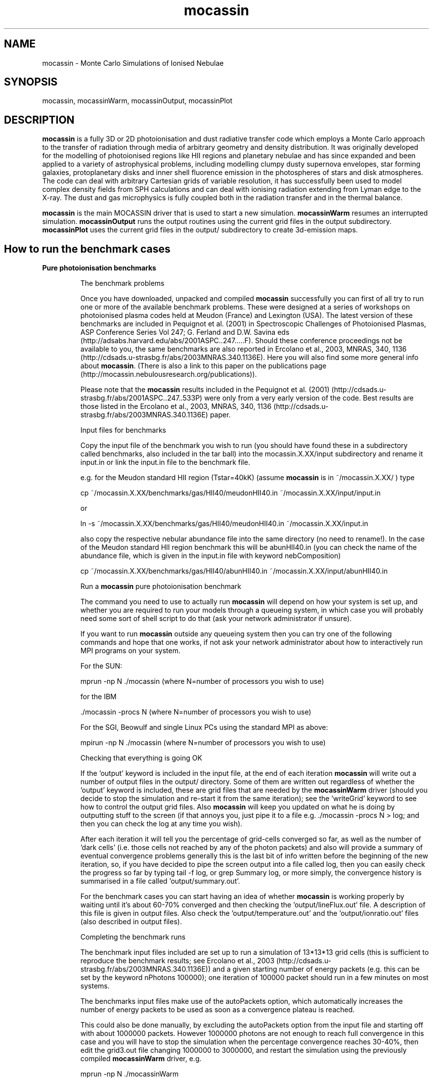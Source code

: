 .\" Manpage for neat.
.TH mocassin 1 "31 Dec 2015" "2.02.70" "mocassin man page"
.SH NAME
mocassin \- Monte Carlo Simulations of Ionised Nebulae
.SH SYNOPSIS
mocassin, mocassinWarm, mocassinOutput, mocassinPlot
.SH DESCRIPTION
\fBmocassin\fR is a fully 3D or 2D photoionisation and dust radiative transfer code which employs a Monte Carlo approach to the transfer of radiation through media of arbitrary geometry and density distribution. It was originally developed for the modelling of photoionised regions like HII regions and planetary nebulae and has since expanded and been applied to a variety of astrophysical problems, including modelling clumpy dusty supernova envelopes, star forming galaxies, protoplanetary disks and inner shell fluorence emission in the photospheres of stars and disk atmospheres. The code can deal with arbitrary Cartesian grids of variable resolution, it has successfully been used to model complex density fields from SPH calculations and can deal with ionising radiation extending from Lyman edge to the X-ray. The dust and gas microphysics is fully coupled both in the radiation transfer and in the thermal balance.

\fBmocassin\fR is the main MOCASSIN driver that is used to start a new simulation.  \fBmocassinWarm\fR resumes an interrupted simulation.  \fBmocassinOutput\fR runs the output routines using the current grid files in the output subdirectory.  \fBmocassinPlot\fR uses the current grid files in the output/ subdirectory to create 3d-emission maps.
.PP
.SH How to run the benchmark cases

.TP
.B Pure photoionisation benchmarks

The benchmark problems

Once you have downloaded, unpacked and compiled \fBmocassin\fR successfully you can first of all try to run one or more of the available benchmark problems. These were designed at a series of workshops on photoionised plasma codes held at Meudon (France) and Lexington (USA). The latest version of these benchmarks are included in Pequignot et al. (2001) in Spectroscopic Challenges of Photoionised Plasmas, ASP Conference Series Vol 247; G. Ferland and D.W. Savina eds (http://adsabs.harvard.edu/abs/2001ASPC..247.....F). Should these conference proceedings not be available to you, the same benchmarks are also reported in Ercolano et al., 2003, MNRAS, 340, 1136 (http://cdsads.u-strasbg.fr/abs/2003MNRAS.340.1136E). Here you will also find some more general info about \fBmocassin\fR. (There is also a link to this paper on the publications page (http://mocassin.nebulousresearch.org/publications)).

Please note that the \fBmocassin\fR results included in the Pequignot et al. (2001) (http://cdsads.u-strasbg.fr/abs/2001ASPC..247..533P) were only from a very early version of the code. Best results are those listed in the Ercolano et al., 2003, MNRAS, 340, 1136 (http://cdsads.u-strasbg.fr/abs/2003MNRAS.340.1136E) paper.



Input files for benchmarks

Copy the input file of the benchmark you wish to run (you should have found these in a subdirectory called benchmarks, also included in the tar ball) into the mocassin.X.XX/input subdirectory and rename it input.in or link the input.in file to the benchmark file.

e.g. for the Meudon standard HII region (Tstar=40kK) (assume \fBmocassin\fR is in ~/mocassin.X.XX/ ) type

  cp ~/mocassin.X.XX/benchmarks/gas/HII40/meudonHII40.in ~/mocassin.X.XX/input/input.in

or

  ln -s ~/mocassin.X.XX/benchmarks/gas/HII40/meudonHII40.in ~/mocassin.X.XX/input.in


also copy the respective nebular abundance file into the same directory (no need to rename!). In the case of the Meudon standard HII region benchmark this will be abunHII40.in (you can check the name of the abundance file, which is given in the input.in file with keyword nebComposition)

  cp ~/mocassin.X.XX/benchmarks/gas/HII40/abunHII40.in ~/mocassin.X.XX/input/abunHII40.in


Run a \fBmocassin\fR pure photoionisation benchmark

The command you need to use to actually run \fBmocassin\fR will depend on how your system is set up, and whether you are required to run your models through a queueing system, in which case you will probably need some sort of shell script to do that (ask your network administrator if unsure).

If you want to run \fBmocassin\fR outside any queueing system then you can try one of the following commands and hope that one works, if not ask your network administrator about how to interactively run MPI programs on your system.

For the SUN:

  mprun -np N ./mocassin   (where N=number of processors you wish to use)

for the IBM

  ./mocassin -procs N (where N=number of processors you wish to use)

For the SGI, Beowulf and single Linux PCs using the standard MPI as above:

  mpirun -np N ./mocassin (where N=number of processors you wish to use)

Checking that everything is going OK

If the 'output' keyword is included in the input file, at the end of each iteration \fBmocassin\fR will write out a number of output files in the output/ directory. Some of them are written out regardless of whether the 'output' keyword is included, these are grid files that are needed by the \fBmocassinWarm\fR driver (should you decide to stop the simulation and re-start it from the same iteration); see the 'writeGrid' keyword to see how to control the output grid files. Also \fBmocassin\fR will keep you updated on what he is doing by outputting stuff to the screen (if that annoys you, just pipe it to a file e.g.  ./mocassin -procs N > log; and then you can check the log at any time you wish).

After each iteration it will tell you the percentage of grid-cells converged so far, as well as the number of 'dark cells' (i.e. those cells not reached by any of the photon packets) and also will provide a summary of eventual convergence problems generally this is the last bit of info written before the beginning of the new iteration, so, if you have decided to pipe the screen output into a file called log, then you can easily check the progress so far by typing  tail -f log, or  grep Summary log, or more simply, the convergence history is summarised in a file called 'output/summary.out'.

For the benchmark cases you can start having an idea of whether \fBmocassin\fR is working properly by waiting until it's about 60-70% converged and then checking the 'output/lineFlux.out' file. A description of this file is given in output files. Also check the 'output/temperature.out' and the 'output/ionratio.out' files (also described in output files).


Completing the benchmark runs

The benchmark input files included are set up to run a simulation of 13*13*13 grid cells (this is sufficient to reproduce the benchmark results; see Ercolano et al., 2003 (http://cdsads.u-strasbg.fr/abs/2003MNRAS.340.1136E)) and a given starting number of energy packets (e.g. this can be set by the keyword nPhotons 100000); one iteration of 100000 packet should run in a few minutes on most systems.

The benchmarks input files make use of the autoPackets option, which automatically increases the number of energy packets to be used as soon as a convergence plateau is reached.

This could also be done manually, by excluding the autoPackets option from the input file and starting off with about 1000000 packets.  However 1000000 photons are not enough to reach full convergence in this case and you will have to stop the simulation when the percentage convergence reaches 30-40%, then edit the grid3.out file changing 1000000 to 3000000, and restart the simulation using the previously compiled \fBmocassinWarm\fR driver, e.g.

  mprun -np N ./mocassinWarm

This will basically tell \fBmocassin\fR to increase the number of energy packets to be used in the simulation from 1000000 to 3000000. It will, of course, now take longer to complete each iteration, but the convergence percentage should increase quite quickly. You can stop the simulation when you reach convergence > 90%. For simplicity, until you familiarise yourself with the program, it is advised that you keep the autoPackets option as set in the input files, in which case it will not be needed to manually stop and restart the simulation.

Comparing with the benchmark tables

The description of the output files is given in output files. The output files contain all the info (and much more) you need to compare your simulation with the benchmark tables. Remember that \fBmocassin\fR employs a statistical method, so do NOT expect to see exactly the same figures as those quote in the benchmark paper as some of the differences will be due to the statistical error and also to the convergence level/limit employed. Furthermore some of the atomic data has been updated since the publication of the paper.


.TP
.B Pure Dust Benchmarks

Version 2.0 was designed for the modelling of regions where dust grains and photoionised gas coexist in the same volume; however extreme care has been taken so that the code could also be run efficiently when only one or the other process is included. In this section we will see briefly how to run dust-only models by attempting to reproduce pure dust 1D and 2D models as shown by Ercolano, Barlow and Storey (2005, MNRAS, 362, 1038) (http://cdsads.u-strasbg.fr/abs/2005MNRAS.362.1038E).


1D Benchmarks

A set of spherically symmetric benchmark models and solutions are described by Ivezic et al. (1997, MNRAS, 291, 121) (http://cdsads.u-strasbg.fr/abs/1997MNRAS.291..121I). The input files used by \fBmocassin\fR for some of these benchmarks are included in the directory ~/mocassin.X.XX/benchmarks/dust/1D.

Copy the input file of the benchmark you wish to run  into the mocassin.X.XX/input subdirectory and rename it input.in or link the input.in file to the benchmark file. Then run the code (see Section 3.1.3) and finally compare the output files (SED.out dustGrid.out, see output files) with the results
published by Ercolano, Barlow and Storey (2005, MNRAS, 362, 1038) (http://cdsads.u-strasbg.fr/abs/2005MNRAS.362.1038E)


2D Benchmarks

A set of 2D disk benchmark models and solutions are described by Pascucci et al. (2004, A&A, 417, 793) (http://cdsads.u-strasbg.fr/abs/2004A%26A...417..793P).  Sample input files used by \fBmocassin\fR for some of these benchmarks are included in the directory ~/mocassin.X.XX/benchmarks/dust/2D.

As for the 1D benchmarks you will have to copy the input files of the benchmark you wish to run  into the mocassin.X.XX/input subdirectory and rename it input.in or link the input.in file to the benchmark file. Then run the code (see Section 2.1.3) and finally compare the output files (SED.out dustGrid.out, see Section 4) with the results published by Ercolano, Barlow and Storey (2005, MNRAS, 362, 1038) (http://cdsads.u-strasbg.fr/abs/2005MNRAS.362.1038E).




.SH Running things other than benchmark cases


Once you have convinced yourself that \fBmocassin\fR is behaving as it should, you can run your own simulations. If you are not confident that this is the case, please contact me (http://mocassin.nebulousresearch.org/contact) before going any further.

The first step is to define your model. This is done via a set of keywords included in the input.in file. YOU SHOULD NEVER HAVE TO CHANGE ANYTHING IN THE SOURCE CODE (I hope). If you find you have to, please let me know. The rest of this section will list and describe all the keywords that can be included in the input file. The number of keywords you decide to use and the order you decide to list them in is entirely up to you. If you have missed out some required and fundamental keyword the simulation will stop and tell you what you have missed out. However, you should be aware that, for most of these keywords, default values are defined, so make sure that the default value is actually what you want before you decide to leave a given keyword out. Default values to each keyword are given below, enclosed by square brackets. The fundamental keywords, which must be specified in every input file are marked by an asterisk in the square brackets and have no default value.

.B List of keywords
.TP
.B autoPackets real1 real2 integer3

The number of energy packets to be used in the next iteration will automatically be increased by a factor of real2
whenever a convergence plateau (defined by real1) is reached, i.e.
if the convergence level increase is less than the value specified
by the user in real1. For example autoPackets 0.10 5. 1e8 will cause
the total number of energy packets to increase by a factor of 5.
whenever the convergence level increase from one iteration to
the other is less than 10%. This only occurs when the convergence
level is less than 85% and is the maximum number of packets
defined by  integer3 (1e8 in this example) has not been reached.

Default value: \fB.false.\fR



.TP
.B continuumCube real1 real2

This keyword creates a 3D cube of the escaped continuum radiation in direction given by the inclination keyword and over all directions.
If no inclination is specified in the input the continuum cube
will include packets escaping in all directions. The continuum band wavelength limits are defined by real1 and real2 (given in μm). A negative value or the omission of this keyword will result in no continuum cube being written out.

Default value: \fB-1.\fR



.TP
.B contShape 'string' [optional: real]

The shape of the ionising continuum. The default value is 'blackbody', in which case the ionising stellar continuum is approximated by the Planck function for the stellar temperature defined by the keyword TStellar. If 'string' == 'powerlaw' then this must be followed by a real number indicating the index of the power law distribution such that Fnu ∝ nu^(-index). E.g.  contShape powerlaw 1.  will generate an input spectrum following a nu^(-1) distribution. Note that the final result will be normalised to the luminosity entered.  The power law keyword is not compatible with the LPhot keyword, but only with the LStar keyword.  If a stellar atmosphere data file is to be used, the 'string' must specify the path of the external file containing the data. For example contShape NLTE140lg65 tells the program to look for the nLTe140lg65 data file in the current directory. The stellar atmosphere files must be in a format consisting of two columns: the first listing the wavelength points in units of [A] and the second containing the corresponding wavelength-dependent stellar Eddington fluxes in units of [erg/cm^2/s/A/sr]. A set of stellar atmosphere flux tables have been compiled by Dr T. Rauch in a \fBmocassin\fR-friendly format and are available from http://astro.uni-tuebingen.de/~rauch/ (but please manually remove
the header from the flux tables.

Default value: \fBblackbody\fR



.TP
.B convLimit real

This is the convergence limit for the variation of a given parameter, in each grid cell from one Monte Carlo iteration to the next (e.g. 0.05 means changes of 5% maximum). In the case of a pure-gas (or gas+dust) simulation the criterion is based on the rate of change of neutral hydrogen. In the case of dust-only the criterion is based on the rate of change of the dust temperatures.

Other convergence criteria can also be used, at the moment, this would require a simple editing of some source modules. If you would like to use a different convergence criterion please email me (http://mocassin.nebulousresearch.org/contact) and I can do the editing for you.

Default value: \fB0.05\fR



.TP
.B debug

Logical switch to enable the debugging mode. When this
keyword is included \fBmocassin\fR will calculate a number of
extra quantities (see Section 5.), which will, of course,
slow the process down and also require more memory.

Default value: \fB.false.\fR



.TP
.B densityFile 'string'

The density structure of the nebula can be defined cell by cell by using an external density file. \fBmocassin\fR knows that a density file is to be used when the densityFile 'string' is included in the input file, where 'string' contains the name and path of the file where the data is stored. This file must consist of four, five or six columns, with the first three columns containing the x-, y-, and z- coordinates of the grid cell in [cm] and the fourth columns containing the value of the hydrogen density by number in [cm^{-3}] at the particular grid cell. The x, y and z axis do not to be equally spaced - irregular grids are perfectly acceptable by \fBmocassin\fR and also the extent of each axis can vary (as long as this is consistent with the values given in the nx, ny and nz fields). The fifth column is optional. If the multiChemistry keyword is specified the fifth column must contain an integer number in the range [1, Ncomponents] which indicates what component this cell belongs to (so that \fBmocassin\fR can assign the chemical abundances for this component).

It is possible to specify nx, ny and nz from within 'string2' - the first row of the file should then be

  # nx ny nz

and the keywords can be omitted from input.in

Default value: \fBnone\fR


.TP
.B densityLaw real...

This keyword is usually followed by a set of
parameters which are to be fed into the density law routine,
included in the grid_mod module. Any density law can be
specified by editing the code in the setGrid subroutine.
If the nebula is homogeneous, this keyword must be omitted
and the Hdensity keyword included instead. Note that if neither
of the two keywords is included, and an external density file
is not specified with the densityFile keyword, the nebular
density distribution is left undefined and the simulation
halted with an error message being produced.

Default value: \fB0. 0. etc..\fR



.TP
.B diffuseSource real1 real2 'string1' integer1 integer2

This keyword can be used in the case of a non-central source such as the heating by radioactive decay of 56Co in supernova remnants.  real1 is the total luminosity of the diffuse source in [1e36 erg/s], and real2 is the temperature of the diffuse source.   string1 is the shape of the source spectrum, with the same syntax as contShape.

 integer1 is the number of diffuse photons to use at the start of the model (same use as nPhotons).
 integer2 is the index of the grid in which the diffuse source emits, which allows control of the extent of the diffuse source.  For example, a medium with clumps embedded could be represented by a mother grid (index 0) and subgrids (indices 1..n).  To restrict emission to the inter-clump medium only,  integer2 would be set to 0.  If there are no subgrids, set  integer2 to 0.

Currently, for "legacy" reasons, a value of TStellar must still be specified (i.e. TStellar=0.) but nPhotons, LStar and contShape can be removed from the input.in file.

diffuseSource should not be used at the same time as symmetricXYZ.

Default value: \fB\fR*



.TP
.B dustFile  string1 string2

names dust data files -

 string1 = grain species file
 string2 = grain size info file

Default value: \fB"none", "none"\fR



.TP
.B dustMass real1

By default, \fBmocassin\fR calculates the total dust mass from the user-specified number densities, dust species and grain size distributions.  If this keyword is specified, the specified number densities are scaled when read in, such that the total dust mass is equal to real1.  real1 has units of [Msun]

Default value: \fB.false.\fR



.TP
.B echo real1 real2

If one needs to account for light travel time effects, for example if the source luminosity is changing, then this keyword will cause the results in SED.out to be integrated only over grid cells lying between ellipsoids corresponding to light travel times of real1 and real2. real1 and real2 are in light days, and real1 must be less than real2. The   ellipsoids open out along the z-axis, and so one should also specify 'inclination 1 0.0 -1' in input.in when using this keyword. A review of the geometries of light echoes can be found in Sugerman, 2003, AJ, 126, 1939 (http://cdsads.u-strasbg.fr/abs/2003AJ....126.1939S), and a case of \fBmocassin\fR modelling including light travel time considerations is described by Wesson et al, 2010, MNRAS, 403, 474 (http://cdsads.u-strasbg.fr/abs/2010MNRAS.403..474W).

Default value: \fB.false.\fR



.TP
.B edges real1 real2 real3

Defines the grid edges (only to be used with automatic grids). real1 real2 and real3 are respectively the x, y and z edges in cm

Default value: \fB-1., -1., -1. *must be given if automatic grids are used\fR



.TP
.B fillingFactor real1

real1 can assume all values from 0. to 1. to defines the gas volume (and/or dust) filling factor

Default value: \fB1.\fR



.TP
.B getEquivalentTau

Logical switch to enable equivalent optical depth calculations
(see Ercolano et al. 2007 (http://cdsads.u-strasbg.fr/abs/2007MNRAS.375..753E)) - useful for diffuseSource and multiPhotoSources cases.  The last column in the output file equivalentTau.out gives the source SED in the same units as SED.out, which may be useful to the user as well.

Default value: \fB.false.\fR



.TP
.B getTau

Logical switch to enable optical depth calculations and output - may be time consuming for large grids

Default value: \fB.false.\fR



.TP
.B Hdensity real

This keyword specifies a constant hydrogen density,
by number, throughout the nebular region
The command Hdensity 300 will e.g. set the
hydrogen density, by number, to the constant value of 300 cm-3.

Default value: \fB0.\fR



.TP
.B inclination integer real_1, real_2 ..... real_{n1}, real_{n2}

This keyword controls the viewing angles at which the SED will be calculated as it will appear in the SED.out file. The number of viewing angles is given first (integer; in this version integer <= 2) and then the θ and φ inclination in radians. To turn off the φ dependence, real_2 must be set to to -1. (θ=0. when the line of sight coincides with the z-axis)

Default value: \fB0\fR



.TP
.B inputNe

This indicates that the density distribution of the grid is in terms of electron densities instead of H density. This will cause the code to calculate at each iteration the values of H density from the local Ne values by taking into account the local
ionisation structure.

Default value: \fB.false.\fR



.TP
.B isotropicScattering

This keyword activates the logical switch that turns off unisotropic scattering (implemented via the Heyney-Greenstein phase function - with &lt;cos &theta;&gt; calculated from the dielectric constants via MIE theory).

Default value: \fB.false.\fR



.TP
.B LPhot real

This is the number of hydrogen-ionizing photons emitted by
the source per unit time, which is generally referred to as
Q(H0), in the literature, with units of [E36 sec-1]. If this
is given then the stellar luminosity, LStar is automatically
derived from it.

Default value: \fB* if LStar not given\fR



.TP
.B LStar real

This is the stellar luminosity in units of [E36 erg sec-1].
If this is given as an input, then the number of hydrogen-
ionizing photons,  Q(H0), is automatically derived from it
and from the input spectrum.

Default value: \fB* if LPhot not given\fR



.TP
.B maxIterateMC  integer1 real1

  integer1 is the maximum number of Monte Carlo iterations to
be performed in the simulation. real2 is the minimum convergence level to be achieved before the end of a simulation. The program will however
stop after  integer1 iteration even if real1% of convergence has yet to
be reached.

Default value: \fB30 95.\fR



.TP
.B MdMg  string1 real1/ string2

Dust to Gas ratio by mass. If  string1 = 'constant' then it must be followed by real1, containing the value of MdMg to be applied homogeneously to all cells in the grid. If  string1=file then it must be followed by  string2, the name of the file defining the MdMg at each location. Note that MdMg, MdMh and Ndust are mutually exclusive.

This file must consists of four columns, with the first three columns containing the x-, y-, and z- coordinates of the grid cell in [cm] and the fourth columns containing the dust to gas mass ratio at the particular grid cell. The x, y and z axis do not to be equally spaces, irregular grids are
perfectly acceptable by \fBmocassin\fR and also the extent of each axis can vary (as long as this is consistent with the values given in the nx, ny and nz fields).

It is possible to specify nx, ny and nz from within 'string2' - the first row of the file should then be

  # nx ny nz

and the keywords can be omitted from input.in

Default value: \fB.false. 0./'none'\fR



.TP
.B MdMh  string1 real1/ string2

Dust to Hydrogen ratio by mass. If  string1 = 'constant' then it must be followed by real1, containing the value of MdMh to be applied homogeneously to all cells in the grid. If  string1=file then it must be followed by  string2, the name of the file defining the MdMh at each location. Note that MdMg, MdMh and Ndust are mutually exclusive.

This file must consists of four columns, with the first three columns containing the x-, y-, and z- coordinates of the grid cell in [cm] and the fourth columns containing the dust to hydrogen mass ratio at the particular grid cell. The x, y and z axis do not to be equally spaces, irregular grids are perfectly acceptable by \fBmocassin\fR and also the extent of each axis can vary (as long as this is consistent with the values given in the nx, ny and nz fields).

It is possible to specify nx, ny and nz from within 'string2' - the first row of the file should then be

  # nx ny nz

and the keywords can be omitted from input.in

Default value: \fB.false. 0./'none'\fR



.TP
.B multiChemistry  integer1 string(1) string(2) ..... string( integer1)

This keyword must be used when a chemically inhomogeneous model is being performed.
The  integer1 value defined the number of components to be used.
string(1), string(2) ... string( integer1) are the names of the
files describing the abundances in each component.
When the multiChemistry keyword is included the density distribution
MUST be specified via the densityFile keyword. The fifth column of the
density file must contain the index for the abundance file describing
the chemical composition at each location.

Default value: \fB.false.\fR



.TP
.B multiGrids  integer1 string1

This defines a multiple grid environment. The  integer1 is the total number of grids to be used (mother + subgrids) and  string1 is the name of the file containing the subgrid information.
Please see the Running multiple spatial grids section in this document.

Default value: \fB.false. 'none'\fR



.TP
.B multiPhotoSources  string1

This keyword is used to define multiple (or single) ionising sources, that can be placed at any locations.  'string1' is the name of the file containing the central star parameters. This file must contain in the first line the number of sources to be included and then each source should be specified on successive lines providing (in this order) Teff [K], L* [E36erg/s], ContShape, x-, y-, z-position. Note that the location of the source must be given normalised to the length of the relative axis. As example is included in the example/ directory.



.TP
.B nbins integer

The total number of points to be used in the frequency mesh.

Default value: \fB600\fR



.TP
.B Ndust  string1 real1/ string2

Number density [cm-3] of dust grains. If  string1='constant' then it must be followed by real1, containing the value of Ndust to be applied homogeneously to all cells in the grid. If  string1=file then it must be followed by  string2, the name of the file defining Ndust at each location. Note that MdMg and Ndust are mutually exclusive. This file must consists of four columns, with the first three columns containing the x-, y-, and z- coordinates of the grid cell in [cm] and the fourth columns containing the number density of dust in [cm-3] at the particular grid cell. The x, y and z axis do not to be equally spaced; irregular grids are perfectly acceptable by \fBmocassin\fR and also the extent of each axis can vary (as long as this is consistent with the values given in the nx, ny and nz fields).

It is possible to specify nx, ny and nz from within 'string2' - the first row of the file should then be
  # nx ny nz

and the keywords can be omitted from input.in

Default value: \fB.false. 0./'none'\fR



.TP
.B nebComposition 'string'

This keyword specifies the path of the nebular
composition data file. If the default 'solar' composition
(defined in the file solar.dat) is to be used, this keyword can
be omitted. However the solar.dat file includes all elements
with Z<30: this will result in a more memory expensive
simulation. It is therefore advised to set to zero those
elements which are not needed in the simulation. Otherwise the
nebular composition can be specified in the user-defined 'string'
file to be found in the current directory. All composition
input files must be in a format consisting of one column containing
the abundances by number and relative to hydrogen for the first
thirty elements in order of ascending atomic number.
The abundances of elements which are not to be included in
the simulations must be set to zero (this will automatically
exclude them by flagging them out throughout the program).
If the multiChemistry keyword is specified the nebComposition
keyword must be omitted.

Default value: \fB* if gas is present and no multiChemistry\fR



.TP
.B NeStart real

Initial guess for the nebular electron density.

Default value: \fB0.\fR



.TP
.B noPhotoelectric

When this keyword is included in the input file all procedures associated with the calculation of the grain charges and photoelectric yield are switched off as well as gas-grain collision processes.

Default value: \fB.false.\fR



.TP
.B nPhotons integer

This is the number of energy packets to be used in the Monte
Carlo simulation and it has to be specified for each model.

Default value: \fB\fR*



.TP
.B nStages integer

This is the number of ionisation stages to be used in the model.  Max allowed is currently 10. If you have the atomic data necessary and would like to use more than 10 ionisation stages please contact me (http://mocassin.nebulousresearch.org/contact), or if you are confident you can edit the data/fileNames.dat and include the new data files to the pool.

Default value: \fB7\fR



.TP
.B nuMax real

High limit of the frequency mesh in units of [Ryd]

Default value: \fB15.\fR



.TP
.B nuMin real

Low limit of the frequency mesh in units of [Ryd]

Default value: \fB0.\fR



.TP
.B nx  integer

Number of axial points in the x-direction.  Can also be specified on the first row of densityFile, Ndust, MdMg and MdMh files, in the form of a row containing

  # nx ny nz

The keywords nx, ny and nz can then be omitted.

Default value: \fB30\fR



.TP
.B ny  integer

Number of axial points in the y-direction.  Can also be specified on the first row of densityFile, Ndust, MdMg and MdMh files, in the form of a row containing

  # nx ny nz

The keywords nx, ny and nz can then be omitted.

Default value: \fB30\fR

.TP
.B nz  integer

Number of axial points in the z-direction.  Can also be specified on the first row of densityFile, Ndust, MdMg and MdMh files, in the form of a row containing

  # nx ny nz

The keywords nx, ny and nz can then be omitted.

Default value: \fB30\fR



.TP
.B output

when this keyword is included the output files will be written at the end of each iteration. If it is omitted no output will be
created, however if the grid files are being created the output files can easily be recovered using the \fBmocassinOutput\fR driver.

Default value: \fB.false.\fR



.TP
.B planeIonization real1 real2

This keyword is used when the ionisation source is from a plane and not from a point source. real1 must contain the value of the incident ionizing flux above υ = real2 [Ryd] (constant at each point on the plane) in units of [phot/s/cm2]. If real2 = 0. then the real1 is assumed to be the bolometric flux.

When this keyword is specified the density distribution must be defined via the densityFile option. The ionizing plane is the x-z plane. the energy packets are reflected when they hit the y-z and the y-x planes and can escape from the x-z planes. (This can be easily changed to suit. please contact me (http://mocassin.nebulousresearch.org/contact) if your work requires it to be different)

Default value: \fB.false.\fR



.TP
.B quantumHeatGrain real1 real2

This keyword activated the temperature spiking routines (quantum grain heating). It is only valid for simulations including dust. real1 is the limiting size of grain radii [μm] that will be allowed to spike (i.e. grains with a < real1 will spike). real2 is the minimum convergence level for the spiking to occur. Please read the notes on Grain temperature spiking procedures.

Default value: \fB1.e-3, 99.\fR



.TP
.B quantumHeatGrainParameters real1 integer1 logical1

This keyword provides controls over some internal parameters in the quantum grain heating procedures. They should not be modified unless you really know what you are doing.  real1 is the max temperature to be considered in the grain temperature mesh of the spiking.  integer1  is the number of temperature (and enthalpy) bins considered. logical1 switches on and off the writing out of a file containing all the probability functions for all the grains in every cell. The resulting file can be really gigantic and so this value should be set to .true. only for debugging purposes and used with care. Please read the notes on Grain temperature spiking procedures contained in this manual.

Default value: \fB700., 300, .false.\fR



.TP
.B Rin real

Inner radius of the ionised region, in units of [cm].

Default value: \fB\fR*



.TP
.B Rout real

Outer radius of the ionised region in units of [cm].

Default value: \fB0.\fR



.TP
.B recombinationLines

If this keyword is introduced, recombination line intensity of astrophysically abundant ions will be computed and appended to the lineFlux.out file

Default value: \fB.false.\fR



.TP
.B resLineTransfer real

real tells at what level of grid convergence the resonance line photons escape fractions should be calculated. This should be included when both dust and gas are present.

Default value: \fB101.\fR



.TP
.B slit real1 real2

This keyword will cause the results in lineFlux.out, temperature.out and ionratio.out to be integrated over only those cell that fall under the projection of a slit aligned along the z-axis of the grid. The slit x and y dimensions (in [cm]) are defined by real1 and real2 respectively.
If real1 and real2 have value 0. or if they are omitted, no slit is used
and the results are integrated over the whole active volume.

Default value: \fB0., 0.\fR



.TP
.B symmetricXYZ

When the nebula to be modelled shows axial symmetry in the
x- y- and z-directions, this keyword can be used to enable the
symmetric grid procedures. This will result in the ionizing
source being put in a corner of the grid, instead of being put
in the centre, meaning that only one eighth of the nebula will
have to be computed.

symmetricXYZ should not be used in models illuminated by a diffuse source.

Default value: \fB.false.\fR



.TP
.B talk

This switch enables the verbose version of the program.

Default value: \fB.false.\fR



.TP
.B TeStart real

Initial guess for the nebular temperature.

Default value: \fB10000.\fR



.TP
.B traceHeating

Logical variable to switch on the thermal balance channel tracing. When this is included in the input file a file called  thermalBalance.out will be written to the  output/ directory. Be aware that depending on the size of your grid this may be quite a large file and time-consuming in the I/O phase.

Default value: \fB.false.\fR



.TP
.B TStellar real

Temperature in [K] of the ionizing stellar source.

Default value: \fB\fR*



.TP
.B writeGrid real

real indicates the minimum grid convergence percentage after which the grid files will be written out.

Default value: \fB0.\fR



.SH Input and Output Files


.TP
.B Input files


The source files are contained in a subdirectory called source/.  \fBmocassin\fR looks for the input.in file from a subdirectory called input/. The atomic data files should all be contained in a subdirectory named data/. Most of the atomic data files should not need to be changed at all. Unless you decide to update some of them, in which case (under the GPL agreement) you should also email me (http://mocassin.nebulousresearch.org/contact) with the changes so that I can include them in the public version of the code. The dust optical data library and other dust related data files are contained in a subdirectory named dustData/.

The user's input files may be a combination of the following files, depending on the processes included in a given simulation.

input.in

This is the main input file where you can specify all the keywords to define your simulation. Some example input files are given for the Meudon/Lexington benchmark cases (see pure photoionisation benchmarks).

gas abundances file

This is the nebular abundances file which should have the name specified by the user in the nebComposition field of the input.in file. Some sample files are given for the Meudon/Lexington benchmarks.

gas density file

This the nebular density structure file which should have the name specified by the user in the densityFile field of the input.in file. The format of this file is given in Section 4 (see densityFile).

stellar atmosphere file

This is the stellar atmosphere file which should have the name specified by the user in the contShape field of the input.in file. The format of this file is given in Section 4 (see contShape).

dust number density file

This should contain the dust number density distribution across the grid. It's name and path should be specified in the input.in file by the keyword Ndust.

dust to hydrogen or dust to gas ratio

This contains the dust to hydrogen or dust to gas ratio distribution across the grid. It's name and path should be specified in the input.in file by the keyword MdMh or MdMg, respectively.

dust species and grain size distribution files

The names of these two files must be specified in the input.in file following the keyword dustFile. The dust species file should contain a first line specifying how many species are to be included, and then successive lines containing the names of the optical data (n,k or Qs) file and the relative abundance of the species.

e.g. for a pure silicate model (using the Draine and Lee 1984 data (http://cdsads.u-strasbg.fr/abs/1984ApJ...285...89D)) :

  1
  'dustData/sil-dl.nk' 1.0

The grain size distribution file should contain a first line specifying how many grain sizes are to be included, the rest of the file should consist of three columns : index, radius (in um), weight. Grain size distribution files can be created using the makeGrainSizeDistribution.f90 program included in the accessories/ subdirectory.

e.g. for a single grain size

  1 size
  1 0.16 1.0

Input files for multigrid simulations are described in [[running multiple spatial grids.

plot.in

The plot.in file is used by the \fBmocassinPlot\fR driver in order to create 3D grids of line emission. This file must be place (or linked to) the input/ subdirectory. The plot.out and the grid4.out files are written out to output/ and can then be used to create emission line maps by integration along any given line of sight.

Monochromatic grids are created using the mono keyword, and individual lines using the line keyword.

For example:

  mono
  line 2        4861.   4861.
  line 93       4686.   4686.
  line 1529     5007.   5007.
  line 1540     4363.   4363.
  line 2407     6733.   6733.
  line 2408     6718.   6718.
  line 929      6583.   6583.

The integer following the keyword line is the line index number as given in the lineFlux.out file. NOTE that the line indices will be different for different simulations as they depend on which elements are included and on the number of ionisation stages accounted for. The 2nd and 3rd indices contain the central wavelength of the line (these are redundant for monochromatic plots, however they must be included).

.TP
.B Output files

\fBmocassin\fR produces several output files at various times during the simulation. This will be contained in a subdirectory named mocassin.X.XX/output/
The files ionratio.out,  lineFlux.out, temperature.out, (tau.out), ionDen.out and SED.out are all produced by the output_mod module.

The plot.out and grid4.out files are produced by the \fBmocassinPlot\fR file

ionratio.out

Ionratio.out contains the volume averaged ionic fractions. Different authors is the past have used slightly different definitions of this quantity in their models. Please refer to Ercolano et al. (2003) (http://cdsads.u-strasbg.fr/abs/2003MNRAS.340.1136E) for further information on the description used by \fBmocassin\fR.

The first two columns of the ionratio.out file give the atomic number of the element and its ionisation stage (1 for neutral, 2 for singly ionised etc.), and the third column gives the required quantity.
If a multiChemistry model is being run, then the results will be given for each individual component.

lineFlux.out

The file lineFlux.out contains the volume integrated intensities of all the emission lines calculated by \fBmocassin\fR. These are all given relative to Hβ, which is in absolute units.

The first two columns give the element and ion number, these are followed by \fBmocassin\fR codes for the levels of the transition; these are followed by the wavelength in [A]. The wavelength column is followed by the analytical and Monte Carlo line intensities relative to Hβ, which is given in absolute units at the top of each region. Finally the last column gives the ratio of the two previous columns. NOTE that the Monte Carlo line intensities are only calculated if the debug keyword is included in the input file. In normal mode only the intensities calculated using the formal solution (which are in general more accurate) will be available.

If a multiChemistry model is being run, then the results will be given for each individual component.

temperature.out

The file temperature.out contains the mean electronic temperatures weighted by the ionic species (see Ercolano et al., 2003 (http://cdsads.u-strasbg.fr/abs/2003MNRAS.340.1136E) for definition). This file has the same structure as the ionratio.out file.

If a multiChemistry model is being run, then the results will be given for each individual component.

equivalentTau.out

Please see Section 2.3 of Ercolano, Barlow and Sugerman (2007) (http://cdsads.u-strasbg.fr/abs/2007MNRAS.375..753E) for a description of this quantity. The first column contains Energy [Ryd]  the second column contains wavelength [μm] the third column contains equivalent tau [see paper] and the fourth column contains  Fλ0 [see paper]. Note that in the case of diffuse illumination this is the only meaningful quantity - see discussion in paper.

tauNu.out

The file tauNu.out contains the frequency dependent optical depth tau(nu) [which includes ALL opacity sources] at the edge of the grid in the three positive axial directions starting from the origin of the axes.

tau.out

THIS FILE IS NOT PRODUCED ANY MORE IN VERSIONS >= 2.02.49 PLEASE CONTACT ME (http://mocassin.nebulousresearch.org/contact) IF YOU NEED IT. The file tau.out contains the run of the optical depth from the centre of the nebula to the outer edge along the three axial directions. The optical depths are calculated at the neutral hydrogen ionisation threshold, nu = 1.0 Ryd (13.6 eV), at the neutral Helium ionisation threshold, nu = 1.8 Ryd, and at the singly ionised Helium ionisation threshold, nu = 4.0 Ryd. The first column of the file gives the distance in [cm] from the centre of the nebula and the second column gives the optical depth from the centre to that point. This file is not always calculated correctly if the internal switches are not set up properly. Please use equivalentTau. See description above.


ionDen.out

The file ionDen.out contains the ionic fractions at each grid cell. The first three columns give the x-, y- and z-axis indices of the cell, the fourth and fifth columns give the atomic number and the ionisation stage of the element (as above, 1 for atom, 2 for singly ionised etc.) and, finally, the sixth column gives the corresponding ionic fraction.


SED.out

This file contains the emerging spectral energy distribution from the grid. As indicated in the files' header column 1 and column 2 contain the frequency [Ryd] and wavelength [μm] grid, column 3 contains the direction averaged SED per unit direction (must multiply by π to obtain the total overall directions); the following columns contain the SED emerging in any given line of sight as requested by the user in the input.in file with the inclination keyword.

The grid files and photoSource.out

As we have already mentioned elsewhere, grid files are also written out after each iteration by routines contained in the grid_mod module. These are needed by the warm start driver (\fBmocassinWarm\fR) to re-initialise an interrupted simulation. These files are formatted such that they can be written out and read back in quickly and therefore they may not be very clear to the human eye. However,  most of the information they contain is also given in a more intelligible form in the other output files listed above, dust temperatures are an exception as discussed in plotting dust temperatures. Gas-only simulations will result in 4 grid files being written out: grid0.out, grid1.out, grid2.out and grid3.out.

The first line of the grid0.out file gives the number of grids included (mother+
subgrids), on the next line are the x-, y- and z-axes points in the mother grid, followed by the outer radius in [cm]. The next few lines list the x-axis points, then the y-axis points and, finally, the z-axis points. The rest of the file contains the convergence info for each grid cell. The active index of the cell in the first column, whether it has converged (1=yes,0=no), and whether it is a black cell (i.e. if could not be reached by any photons, 1=black, 0=normal). Cells that have a 0 index are inactive cells; cells with a negative index are cells that have been replaced by a subgrid, whose index is equal to the absolute value of the negative mother-cell index. In the case of multiGrid simulations, the file will loop around all subgrids included.

The grid1.out file contains the electron temperatures,
electron densities and hydrogen densities for each grid cell in each grid. As for the grid0.out file, this information is given for each grid cell, with the last index varying the fastest (i.e. (1,1,1), (1,1,2), etc.).

The file grid2.out contains the ionic fractions at each grid cell for the ions included in the simulation. These are given in order of increasing atomic number and ionisation stage, with each element occupying one line. The grid cell indices vary in the same fashion as in the grid1.out file.

The file grid3.out contains a list of the specified simulation parameters in a fixed order (the keywords are indicated on the right of each value). NOTE that it is not possible any more to change nuStepSize from the input.in file. If you wish to change this parameter (you shouldn't need to), this is defined in the set_input_mod module.

Dust-only simulations only produce grid0.out, grid3.out and dustGrid.out

The file dustGrid.out contains the dust number density at each cell followed by the grain temperatures for each grain size of each grain species. For each cell Ndust is written on one line and this is followed by n_size+1 lines of n_species+1 columns containing the individual grain temperatures for each size and species, where n_size=number of size bins and n_species=number of grain species included. The average temperature for the grain mixture weighted by the size distribution and the species abundances is given at (0,0).

Dust+gas simulations will produce all the files above.

grid4.out is written out by \fBmocassinPlot\fR and it just contains the volume of each gridcell in [e45 cm3], which is needed for visualisation purposes.

The  ionising source(s) input parameters are written out to a file named photoSource.out.

plot.out

The \fBmocassinPlot\fR driver produces also an output file, containing the luminosities of each individual grid volume element in the required emission lines. This file, named plot.out, is written in a format which should be easily readable into a data visualisation software, such as IDL or PDL. A grid4.out is also written out, containing the volume of each gridcell in [e45 cm3].



.SH Miscellaneous notes on \fBmocassin\fR


.TP
.B Analytical and Monte Carlo line fluxes

The total luminosity of the nebula in various emission lines longward of the Lyman limit can be obtained by using two methods. The first method, which is only available to Monte Carlo codes, consists of summing up the number of energy packets in the given line over all the grid cells. From this, the power emitted in that line can be readily obtained (see e.g. Ercolano et al., 2003 (http://cdsads.u-strasbg.fr/abs/2003MNRAS.340.1136E)). The second method consists of using the values of the local electron temperatures and ionic abundances given by the final model solution to obtain the line emissivities for each grid cell. The luminosity of the nebula in any given line can then be calculated easily by integrating the emissivity of the required line over the volume of the nebula.

A comparison of the results obtained using the two methods described above, provides an indication of the level of statistical accuracy achieved during the simulation, as the two methods will give consistent results only if enough energy packets are used in order to yield good statistics for every line. However, in general, the second method (formal solution) yields the most accurate results, particularly for weak lines, which only emit a few photons.

Calculation of the line emissivities using the first method, although straightforward, requires extra book-keeping which can be expensive for larger simulations. For this reason, this calculation will only be carried out when the keyword debug is included in the input file, otherwise the more speedy (and accurate) formal solution will only be employed.

.TP
.B Running multiple spatial grids

\fBWARNING: This section is out of date -- new help is in the process of being written as we speak -- almost ;-) . Please email me (http://mocassin.nebulousresearch.org/contact) if you want to use multiple grids and need some help\fR

From Version 2.00 onwards you can choose to run simulations including multiple spatial sampling. A typical example of when this would be need is for the modelling of knots embedded in a gaseous nebula. The density enhancement in the knot requires a finer spatial grid than one that may be sufficient to model the main nebula. In such cases the subgrid describing the knot can be modelled simultaneously and self consistently by \fBmocassin\fR's multigrid routines. The radiation field will be safely transferred from mother to sub grids with (hopefully) no error being introduced by the process. The overheads involved only reflect the eventual introduction of extra grid cells.

A typical example of how such a model would be set up is briefly described below. All files mentioned should be included in the examples/multigrid subdirectory.

The example below shows the input.in file for a plane parallel model consisting of a cubic blob embedded into a cubic grid:

  autoPackets 0.20 2. 1000000000
  output
  contShape  blackbody
  nebComposition 'examples/abunHII40.in'
  maxIterateMC  30 95.
  nPhotons 10000000
  nx 10
  ny 10
  nz 10
  planeIonization 3.0
  Rin 0.
  Rout 2.1e19
  TStellar 45000.
  writeGrid 5.
  convLimit 0.03
  densityFile 'examples/cubenew.dat'
  multiGrids 2 'examples/subGrids.in'

The density distribution of the mother grid (containing the main nebula) is provided provided by an external file using the densityFile keyword as described in Section 3.1; e.g.

  densityFile 'examples/cube.dat'

\fBmocassin\fR knows that it will have to deal with more than one grid (in this case 2) thanks to the line

  multiGrids 2 'examples/subGrids.in'

the integer after the multiGrids keyword is the total number of grids including the mother grid; the file 'example/subGrids.in' contains all the information regarding the position of the subgrids and their specification. This file is created automatically by using the makeSubGrids.f90 program included in the 'accessories/' directory.

The makeSubGrids.f90 program reads the makeSubGrids.in input file, that has the following form

  1
  cube.dat 10 10 10 1
  cubenew.dat
  1 9 9 9 knot_den.in
  7.e18 14.e18 7.e18 14.e18 7.e18 14.e18
  100. -1

line 1: number of subgrids to be included
line 2: name of mother grid file; its x,y,z dimensions; multiChemistry? (1=no; >1=yes)
line 3: name of the modified mother grid file (to be created by makeSubGrids.f90)
line 4: knot index; its x,y,z extent; name of knot file (to be created by makeSubGrids.f90)
line 5: xmin,xmax,ymin,ymax,zmin,zmax in cm, defining the region occupied by knot 1
line 6: H number density in [cm-3] of knot 1,  abundance index (negative if no multiChemistry)
The maximum number of subgrids that may be included in a simulation is controlled by the parameter maxGrids in the source/constants_mod.f90 module; in the example above only one subgrid is included, additional subgrids could be included by simply repeating lines 4,5 and 6 for each subgrid.

The knot_den.in file above has the following format

  0.0000000E+00  0.0000000E+00  0.0000000E+00   100.0000
  0.0000000E+00  0.0000000E+00  0.1250000       100.0000
  0.0000000E+00  0.0000000E+00  0.2500000       100.0000
  0.0000000E+00  0.0000000E+00  0.3750000       100.0000
  0.0000000E+00  0.0000000E+00  0.5000000       100.0000
  0.0000000E+00  0.0000000E+00  0.6250000       100.0000
  0.0000000E+00  0.0000000E+00  0.7500000       100.0000
  0.0000000E+00  0.0000000E+00  0.8750000       100.0000
  0.0000000E+00  0.0000000E+00   1.000000       100.0000
  0.0000000E+00  0.1250000      0.0000000E+00   100.0000
  0.0000000E+00  0.1250000      0.1250000       100.0000
  etc ........

Columns 1, 2 and 3 contain the x, y, and z positions in the subgrid, normalised to 1. The fourth column contains the h number density. (when running a multiChemistry model a fifth column would appear; containing the abundance file index).

It is worth noticing that since the x y and z positions in the knot_den.in files are given normalised to unity, we can include knots with the same geometry and density at several grid locations without the need to create a density file for each knot. this can be done by specifying the same filename for the knots in the makeSubgrids.in file.

The makeSubgrids.f90 file will also process the cube.dat file (which is the original mother grid density file provided by the user) turning off all the cells that are to be replaced by subgrids. The new file will be called cubenew.dat in the above example and this is the file that must be specified in the input.in file of \fBmocassin\fR.

The makeSubgrids.f90 file can only create subgrids of homogeneous density and chemical indices. It should be very easy for the user to customise the grids obtained to included their 'favourite' density/chemistry distribution.

The output from multigrid models will be summarised in the usual files and an overall, as well as grid by grid result will be provided.

Christophe Morisset of UNAM is currently in the process of creating an IDL visualisation tool that is able to deal with multiGrids and reconstruction for a quick and efficient analysis of the results. It is intended to distribute the new tool as soon as it becomes available.


.TP
.B Running models that include dust and gas.

The gas and dust radiative transfer routines in \fBmocassin\fR are now fully integrated.  It is therefore now possible to run \fBmocassin\fR in its original gas-only mode, as well as dust-only and of course dust+gas.  The basics on how to run the code for dust-only or gas-only cases have already been given in pure photoionisation benchmarks and pure dust benchmarks; here we will concentrate on an example where both dust and gas are present.

Below is the input.in file used for the dust and gas model of NGC 3918 as described by Ercolano, Barlow and Storey (2005, MNRAS, 362, 1038) (http://cdsads.u-strasbg.fr/abs/2005MNRAS.362.1038E).


  autoPackets 20. 2. 500000000
  densityFile 'ngc3918/ngc3918den.dat'
  symmetricXYZ
  multiChemistry 2 'ngc3918/ngc3918.dat' 'ngc3918/ngc3918.dat
  contShape 'ngc3918/nLTe140lg65'
  maxIterateMC  30 95.
  nPhotons 1000000
  nx 23
  ny 23
  nz 23
  nbins 700
  LStar 27.64
  nuMax 23.7
  nuMin 3.1e-4
  Rin 0.
  Rout 3.27142e17
  TStellar 140000.
  MdMh constant 0.0011
  dustFile 'ngc3918/primary_grainspecies.dat' 'ngc3918/primary_grainsizes.dat'
  writeGrid 50.
  convLimit 0.03
  resLinesTransfer 90.

In summary, it should be clear from the example above that the only keywords that differentiate the file above from the input of a gas-only model are :
MdMh (dust to hydrogen mass ratio)
dustFile (files containing the grain size distribution and species information)
resLinesTransfer (which tells at what level of grid convergence the resonance line photons escape fractions should be calculated).
Note that the first two keywords that define how much, what type and what size grains are to be used is also needed to run dust-only models (although MdMh could be substituted by Ndust or by MdMg). resLinesTransfer is only needed if there is gas also in the simulation (which would then be emitting resonance lines capable of heating the grains).

.TP
.B The accessories/ subdirectory

A number of useful (or not) FORTRAN and IDL programs are included in the accessories/ subdirectory. Some words of warning: the programs are very basic and poorly commented, as they were developed for personal use. Anyone is welcome to use them at their own risk!! The IDL programs, in particular, are specific to the simulation they were developed for and some editing will be necessary to customise them to the user's needs.


.TP
.B Plotting dust temperatures

Depending on the complexity of the dust model employed in a given model and the geometrical complexity of the grid, it may be quite challenging to explore the dust temperature distribution calculated by \fBmocassin\fR and written out to dustGrid.out.

Sometimes the only way is to plot out the results or create 3D maps using a visualisation program such as IDL, PDL etc..

The accessories/ subroutine contains an example (dustTemperatures2.pro) of how such a grid may visualised using IDL. This was written for a grid containing 2 grain species and 20 grain sizes. The simulation was a multiChemistry dust and gas one, so the results are also split by sector.


.TP
.B Grain temperature spiking routines

The grain temperature spiking routines included in \fBmocassin\fR are based on the Guhathakurta & Draine (1989 ApJ 345, 230) (http://cdsads.u-strasbg.fr/abs/1989ApJ...345..230G) method. This is a very powerful method and allows the time-efficient computation of the time-dependent grain temperatures due to quantum heating. For the limitations of the method also see Siebenmorgen et al. (1992 A&A 266, 501) (http://cdsads.u-strasbg.fr/abs/1992A%26A...266..501S). The temperature spikes only affect the output SED from dust grains, it is therefore advisable not to include these time consuming procedures until the model has almost converged in the case of gas+grain simulations (keep a high value of real2 - see quantumHeatGrain). In the gas of dust only models, it is worth to have the procedures working right from the start since the convergence criterion is then based on dust temperatures and therefore one must take this effect into account right from the start in order to avoid convergence fluctuations. It is in general not worth running the quantum heating routines on large grains that are unlikely to spike. For a discussion of the general cases when quantum heating routines must be considered please see Siebenmorgen et al. (1992 A&A 266, 501) (http://cdsads.u-strasbg.fr/abs/1992A%26A...266..501S).

At present the grain temperature spiking routines are only implemented for carbonaceous or silicate grains. \fBmocassin\fR will expect to be told what type of grain he is dealing with when calculating the spiking. This is done by adding a -capital- 'S' or 'C' at the beginnig of the species label in the optical constants file. e.g. for the Draine & Laor (1993) (http://cdsads.u-strasbg.fr/abs/1993ApJ...402..441L) silicates data (dustData/sil-dlaor.nk):

  nk
  Ssil_dl  1400. 3.3  0.588 20.077
  0.10000E-02 0.99956E+00 0.97380E-04
  0.10120E-02 0.99955E+00 0.10160E-03
  0.10230E-02 0.99954E+00 0.10610E-03
  0.10350E-02 0.99953E+00 0.11060E-03
  0.10470E-02 0.99952E+00 0.11520E-03
  0.10590E-02 0.99951E+00 0.12000E-03
  .........

Please email me (http://mocassin.nebulousresearch.org/contact) if you would like to include T-spiking effects for other species.




.SH Limitations and future development

\fBmocassin\fR's principal limitation is imposed by the computer power available. The great volume of data which has to be handled in a three-dimensional simulation, implies the need for a system with multi-processing capabilities in order to accelerate the computational time. However, the fast development of Beowulf Linux clusters is making parallel computing more affordable, and this is also a reason why the MPI formalism was chosen (as opposed to openMP), as this allows information to be passed from one processor to another and, therefore, it does not necessarily require a system with shared memory facilities. Such systems, which include the Silicon Graphics Origin 2000 machine used for this work, are generally much more expensive than Beowulf clusters.

Pure-dust models are less computationally expensive than gas or dust and gas ones and reasonably sizes grids can be feasibly run on single processor machines.

\fBmocassin\fR was designed for the modelling of the photoionised region of planetary nebulae and H II regions and it does not, at present, include the high energy physical processes which are needed, for example,  for the modelling of AGNs. However the inclusion of processes such as inner shell photoionisation and Compton heating is straightforward and this is intended to be one of the developments of the near future.  Moreover, current efforts are geared toward the inclusion of a self-consistent treatment for PDR processes, this requires the incorporation of a chemical network.

.SH BUGS
No known bugs.
.SH AUTHOR
Barbara Ercolano
